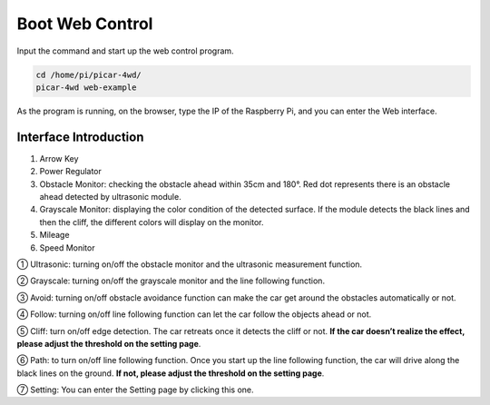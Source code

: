 Boot Web Control
=================

Input the command and start up the web control program.

.. raw:: html

  <run></run>

.. code-block:: 

    cd /home/pi/picar-4wd/
    picar-4wd web-example

As the program is running, on the browser, type the IP of the Raspberry Pi, and you can enter the Web interface. 

Interface Introduction
------------------------

.. image:: media/boot1.jpg
  :width: 700
  :align: center

1. Arrow Key
2. Power Regulator
3. Obstacle Monitor: checking the obstacle ahead within 35cm and 180°. Red dot represents there is an obstacle ahead detected by ultrasonic module.
4. Grayscale Monitor: displaying the color condition of the detected surface. If the module detects the black lines and then the cliff, the different colors will display on the monitor.
5. Mileage
6. Speed Monitor
   
① Ultrasonic: turning on/off the obstacle monitor and the ultrasonic measurement function.

② Grayscale: turning on/off the grayscale monitor and the line following function.

③ Avoid: turning on/off obstacle avoidance function can make the car get around the obstacles automatically or not. 

④ Follow: turning on/off line following function can let the car follow the objects ahead or not.

⑤ Cliff: turn on/off edge detection. The car retreats once it detects the cliff or not. **If the car doesn’t realize the effect, please adjust the threshold on the setting page**.

⑥ Path: to turn on/off line following function. Once you start up the line following function, the car will drive along the black lines on the ground. **If not, please adjust the threshold on the setting page**.

⑦ Setting: You can enter the Setting page by clicking this one. 





















